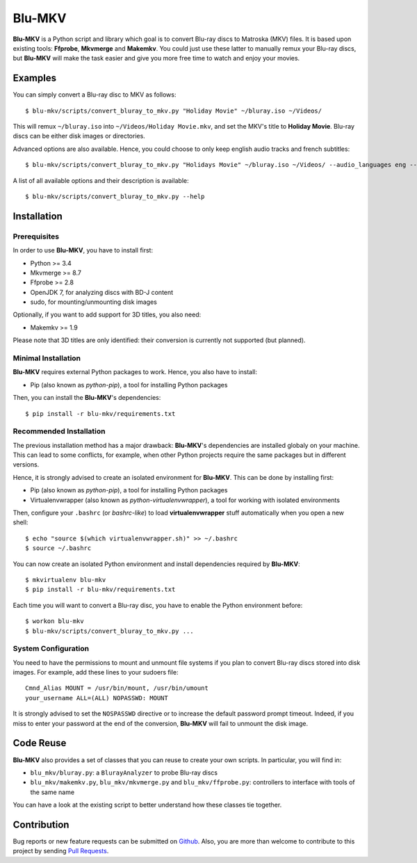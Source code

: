 =======
Blu-MKV
=======

.. image:: https://travis-ci.org/alexandre-figura/blu-mkv.svg?branch=master
    :target: https://travis-ci.org/alexandre-figura/blu-mkv

**Blu-MKV** is a Python script and library which goal is to convert Blu-ray discs to Matroska (MKV) files. It is based upon existing tools: **Ffprobe**, **Mkvmerge** and **Makemkv**. You could just use these latter to manually remux your Blu-ray discs, but **Blu-MKV** will make the task easier and give you more free time to watch and enjoy your movies.


Examples
========

You can simply convert a Blu-ray disc to MKV as follows::

    $ blu-mkv/scripts/convert_bluray_to_mkv.py "Holiday Movie" ~/bluray.iso ~/Videos/

This will remux ``~/bluray.iso`` into ``~/Videos/Holiday Movie.mkv``, and set the MKV's title to **Holiday Movie**. Blu-ray discs can be either disk images or directories.

Advanced options are also available. Hence, you could choose to only keep english audio tracks and french subtitles::

    $ blu-mkv/scripts/convert_bluray_to_mkv.py "Holidays Movie" ~/bluray.iso ~/Videos/ --audio_languages eng --subtitle_languages fre

A list of all available options and their description is available::

    $ blu-mkv/scripts/convert_bluray_to_mkv.py --help


Installation
============

Prerequisites
-------------

In order to use **Blu-MKV**, you have to install first:

- Python >= 3.4
- Mkvmerge >= 8.7
- Ffprobe >= 2.8
- OpenJDK 7, for analyzing discs with BD-J content
- sudo, for mounting/unmounting disk images

Optionally, if you want to add support for 3D titles, you also need:

- Makemkv >= 1.9

Please note that 3D titles are only identified: their conversion is currently not supported (but planned).


Minimal Installation
--------------------

**Blu-MKV** requires external Python packages to work. Hence, you also have to install:

- Pip (also known as *python-pip*), a tool for installing Python packages

Then, you can install the **Blu-MKV**'s dependencies::

    $ pip install -r blu-mkv/requirements.txt


Recommended Installation
------------------------

The previous installation method has a major drawback: **Blu-MKV**'s dependencies are installed globaly on your machine. This can lead to some conflicts, for example, when other Python projects require the same packages but in different versions.

Hence, it is strongly advised to create an isolated environment for **Blu-MKV**. This can be done by installing first:

- Pip (also known as *python-pip*), a tool for installing Python packages
- Virtualenvwrapper (also known as *python-virtualenvwrapper*), a tool for working with isolated environments

Then, configure your ``.bashrc`` (or *bashrc-like*) to load **virtualenvwrapper** stuff automatically when you open a new shell::

    $ echo "source $(which virtualenvwrapper.sh)" >> ~/.bashrc
    $ source ~/.bashrc

You can now create an isolated Python environment and install dependencies required by **Blu-MKV**::

    $ mkvirtualenv blu-mkv
    $ pip install -r blu-mkv/requirements.txt

Each time you will want to convert a Blu-ray disc, you have to enable the Python environment before::

    $ workon blu-mkv
    $ blu-mkv/scripts/convert_bluray_to_mkv.py ...


System Configuration
--------------------

You need to have the permissions to mount and unmount file systems if you plan to convert Blu-ray discs stored into disk images. For example, add these lines to your sudoers file::

    Cmnd_Alias MOUNT = /usr/bin/mount, /usr/bin/umount
    your_username ALL=(ALL) NOPASSWD: MOUNT

It is strongly advised to set the ``NOSPASSWD`` directive or to increase the default password prompt timeout. Indeed, if you miss to enter your password at the end of the conversion, **Blu-MKV** will fail to unmount the disk image.


Code Reuse
==========

**Blu-MKV** also provides a set of classes that you can reuse to create your own scripts. In particular, you will find in:

- ``blu_mkv/bluray.py``: a ``BlurayAnalyzer`` to probe Blu-ray discs
- ``blu_mkv/makemkv.py``, ``blu_mkv/mkvmerge.py`` and ``blu_mkv/ffprobe.py``: controllers to interface with tools of the same name

You can have a look at the existing script to better understand how these classes tie together.


Contribution
============

Bug reports or new feature requests can be submitted on Github_. Also, you are more than welcome to contribute to this project by sending `Pull Requests`_.

.. _Github: https://github.com/alexandre-figura/blu-mkv/issues
.. _Pull Requests: https://github.com/alexandre-figura/blu-mkv/pulls
